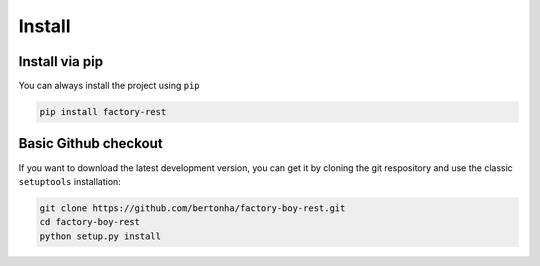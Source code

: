 Install
=======

Install via pip
---------------
You can always install the project using ``pip``

.. code-block:: sh

    pip install factory-rest


Basic Github checkout
---------------------
If you want to download the latest development version, you can get it by cloning the git
respository and use the classic ``setuptools`` installation:

.. code-block:: sh

    git clone https://github.com/bertonha/factory-boy-rest.git
    cd factory-boy-rest
    python setup.py install